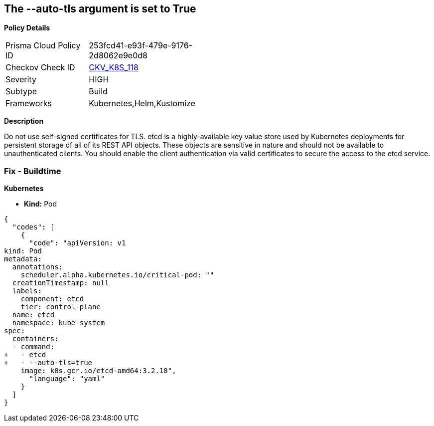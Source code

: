 == The --auto-tls argument is set to True


*Policy Details* 

[width=45%]
[cols="1,1"]
|=== 
|Prisma Cloud Policy ID 
| 253fcd41-e93f-479e-9176-2d8062e9e0d8

|Checkov Check ID 
| https://github.com/bridgecrewio/checkov/tree/master/checkov/kubernetes/checks/resource/k8s/EtcdAutoTls.py[CKV_K8S_118]

|Severity
|HIGH

|Subtype
|Build

|Frameworks
|Kubernetes,Helm,Kustomize

|=== 



*Description* 


Do not use self-signed certificates for TLS.
etcd is a highly-available key value store used by Kubernetes deployments for persistent storage of all of its REST API objects.
These objects are sensitive in nature and should not be available to unauthenticated clients.
You should enable the client authentication via valid certificates to secure the access to the etcd service.

=== Fix - Buildtime


*Kubernetes* 


* *Kind:* Pod


[source,yaml]
----
{
  "codes": [
    {
      "code": "apiVersion: v1
kind: Pod
metadata:
  annotations:
    scheduler.alpha.kubernetes.io/critical-pod: ""
  creationTimestamp: null
  labels:
    component: etcd
    tier: control-plane
  name: etcd
  namespace: kube-system
spec:
  containers:
  - command:
+   - etcd
+   - --auto-tls=true
    image: k8s.gcr.io/etcd-amd64:3.2.18",
      "language": "yaml"
    }
  ]
}
----
